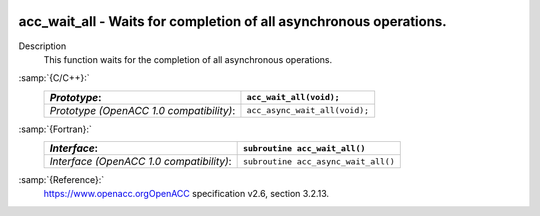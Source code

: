   .. _acc_wait_all:

acc_wait_all - Waits for completion of all asynchronous operations.
*******************************************************************

Description
  This function waits for the completion of all asynchronous operations.

:samp:`{C/C++}:`
  ========================================  =============================
  *Prototype*:                              ``acc_wait_all(void);``
  ========================================  =============================
  *Prototype (OpenACC 1.0 compatibility)*:  ``acc_async_wait_all(void);``
  ========================================  =============================

:samp:`{Fortran}:`
  ========================================  ===================================
  *Interface*:                              ``subroutine acc_wait_all()``
  ========================================  ===================================
  *Interface (OpenACC 1.0 compatibility)*:  ``subroutine acc_async_wait_all()``
  ========================================  ===================================

:samp:`{Reference}:`
  https://www.openacc.orgOpenACC specification v2.6, section
  3.2.13.

